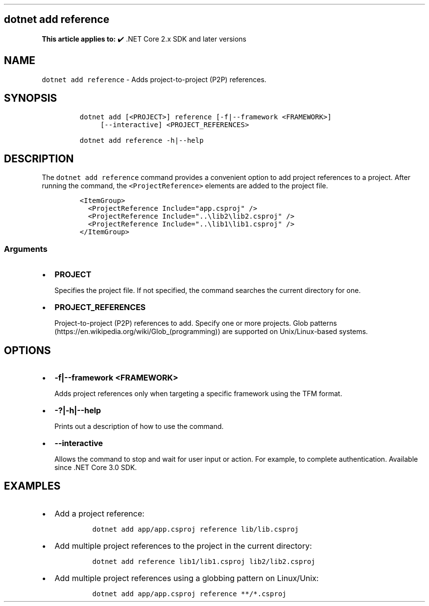 .\" Automatically generated by Pandoc 2.14.1
.\"
.TH "" "1" "" "" ".NET"
.hy
.SH dotnet add reference
.PP
\f[B]This article applies to:\f[R] \[u2714]\[uFE0F] .NET Core 2.x SDK and later versions
.SH NAME
.PP
\f[C]dotnet add reference\f[R] - Adds project-to-project (P2P) references.
.SH SYNOPSIS
.IP
.nf
\f[C]
dotnet add [<PROJECT>] reference [-f|--framework <FRAMEWORK>]
     [--interactive] <PROJECT_REFERENCES>

dotnet add reference -h|--help
\f[R]
.fi
.SH DESCRIPTION
.PP
The \f[C]dotnet add reference\f[R] command provides a convenient option to add project references to a project.
After running the command, the \f[C]<ProjectReference>\f[R] elements are added to the project file.
.IP
.nf
\f[C]
<ItemGroup>
  <ProjectReference Include=\[dq]app.csproj\[dq] />
  <ProjectReference Include=\[dq]..\[rs]lib2\[rs]lib2.csproj\[dq] />
  <ProjectReference Include=\[dq]..\[rs]lib1\[rs]lib1.csproj\[dq] />
</ItemGroup>
\f[R]
.fi
.SS Arguments
.IP \[bu] 2
\f[B]\f[CB]PROJECT\f[B]\f[R]
.RS 2
.PP
Specifies the project file.
If not specified, the command searches the current directory for one.
.RE
.IP \[bu] 2
\f[B]\f[CB]PROJECT_REFERENCES\f[B]\f[R]
.RS 2
.PP
Project-to-project (P2P) references to add.
Specify one or more projects.
Glob patterns (https://en.wikipedia.org/wiki/Glob_(programming)) are supported on Unix/Linux-based systems.
.RE
.SH OPTIONS
.IP \[bu] 2
\f[B]\f[CB]-f|--framework <FRAMEWORK>\f[B]\f[R]
.RS 2
.PP
Adds project references only when targeting a specific framework using the TFM format.
.RE
.IP \[bu] 2
\f[B]\f[CB]-?|-h|--help\f[B]\f[R]
.RS 2
.PP
Prints out a description of how to use the command.
.RE
.IP \[bu] 2
\f[B]\f[CB]--interactive\f[B]\f[R]
.RS 2
.PP
Allows the command to stop and wait for user input or action.
For example, to complete authentication.
Available since .NET Core 3.0 SDK.
.RE
.SH EXAMPLES
.IP \[bu] 2
Add a project reference:
.RS 2
.IP
.nf
\f[C]
dotnet add app/app.csproj reference lib/lib.csproj
\f[R]
.fi
.RE
.IP \[bu] 2
Add multiple project references to the project in the current directory:
.RS 2
.IP
.nf
\f[C]
dotnet add reference lib1/lib1.csproj lib2/lib2.csproj
\f[R]
.fi
.RE
.IP \[bu] 2
Add multiple project references using a globbing pattern on Linux/Unix:
.RS 2
.IP
.nf
\f[C]
dotnet add app/app.csproj reference **/*.csproj
\f[R]
.fi
.RE

